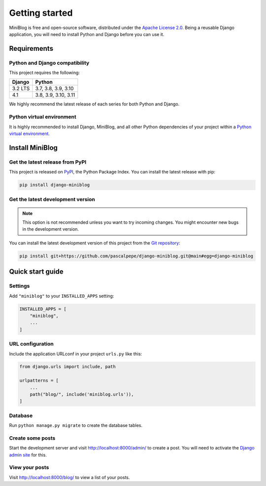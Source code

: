 ===============
Getting started
===============

MiniBlog is free and open-source software, distributed under
the `Apache License 2.0 <http://www.apache.org/licenses/LICENSE-2.0>`_.
Being a reusable Django application, you will need to install Python and
Django before you can use it.


Requirements
============

Python and Django compatibility
-------------------------------

This project requires the following:

======= ====================
Django  Python
======= ====================
3.2 LTS 3.7, 3.8, 3.9, 3.10
------- --------------------
4.1     3.8, 3.9, 3.10, 3.11
======= ====================

We highly recommend the latest release of each series for both Python and
Django.

Python virtual environment
--------------------------

It is highly recommended to install Django, MiniBlog, and all other Python
dependencies of your project within
a `Python virtual environment <https://docs.python.org/3/library/venv.html>`_.


Install MiniBlog
================

Get the latest release from PyPI
--------------------------------

This project is released on `PyPI <https://pypi.org/project/django-miniblog/>`_,
the Python Package Index. You can install the latest release with pip:

.. code-block:: bash

    pip install django-miniblog

Get the latest development version
----------------------------------

.. note::

   This option is not recommended unless you want to try incoming changes. You might
   encounter new bugs in the development version.

You can install the latest development version of this project from
the `Git repository <https://github.com/pascalpepe/django-miniblog>`_:

.. code-block:: bash

    pip install git+https://github.com/pascalpepe/django-miniblog.git@main#egg=django-miniblog


Quick start guide
=================

Settings
--------

Add ``"miniblog"`` to your ``INSTALLED_APPS`` setting:

.. code-block:: python

    INSTALLED_APPS = [
        "miniblog",
        ...
    ]

URL configuration
-----------------

Include the application URLconf in your project ``urls.py`` like this:

.. code-block:: python

    from django.urls import include, path

    urlpatterns = [
        ...
        path("blog/", include('miniblog.urls')),
    ]

Database
--------

Run ``python manage.py migrate`` to create the database tables.

Create some posts
-----------------

Start the development server and visit http://localhost:8000/admin/ to create
a post. You will need to activate the
`Django admin site <https://docs.djangoproject.com/en/dev/ref/contrib/admin/>`_
for this.

View your posts
---------------

Visit http://localhost:8000/blog/ to view a list of your posts.
